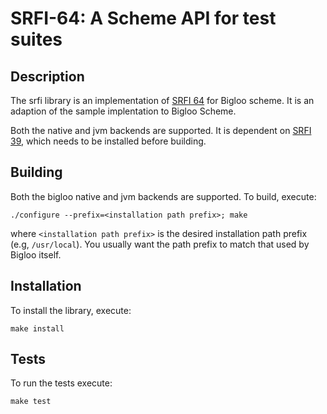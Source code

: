 * SRFI-64: A Scheme API for test suites

** Description
  The srfi library is an implementation of [[https://srfi.schemers.org/srfi-64/srfi-64.html][SRFI 64]] for Bigloo
  scheme. It is an adaption of the sample implentation to Bigloo Scheme.

  Both the native and jvm backends are supported. It is dependent on
  [[https://github.com/donaldsonjw/srfi39][SRFI 39]], which needs to be installed before building.
  
** Building
  Both the bigloo native and jvm backends are supported. To build,
  execute:
    #+begin_src shell
  ./configure --prefix=<installation path prefix>; make
#+end_src
  where =<installation path prefix>= is the desired installation path
  prefix (e.g, =/usr/local=). You usually want the path prefix to match
  that used by Bigloo itself.
  
** Installation
  To install the library, execute:
#+begin_src shell
  make install
#+end_src 

** Tests
To run the tests execute:

  #+begin_src shell
  make test
#+end_src
